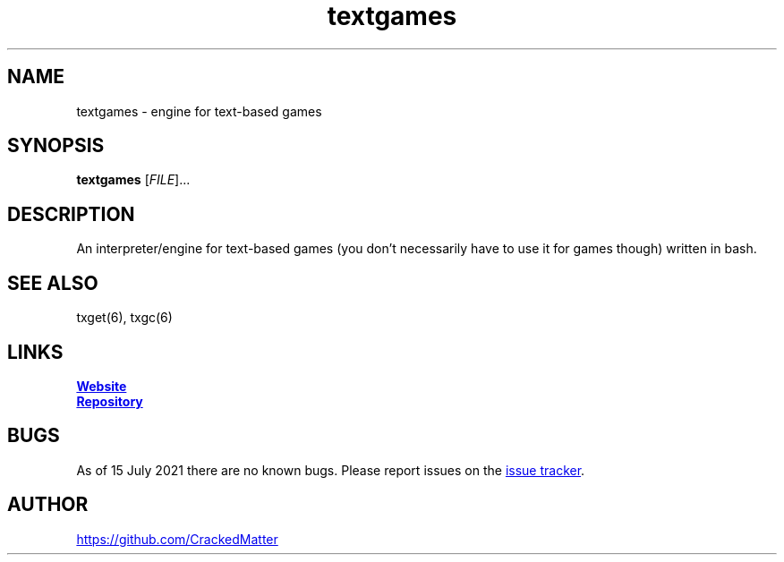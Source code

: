 .\" Manpage for textgames
.\" Report errors or typos to https://github.com/CrackedMatter/textgames
.TH textgames 6 "15 July 2021" "1.1.0" "textgames man page"

.SH NAME
textgames \- engine for text-based games

.SH SYNOPSIS
.B textgames
[\fIFILE\fR]...

.SH DESCRIPTION
An interpreter/engine for text-based games (you don't necessarily have to use it for games though) written in bash.

.\" .SH OPTIONS

.SH SEE ALSO
txget(6), txgc(6)

.SH LINKS
.UR https://crackedmatter.github.io/
\fBWebsite\fR
.UE

.UR https://github.com/CrackedMatter/textgames
\fBRepository\fR
.UE

.SH BUGS
As of 15 July 2021 there are no known bugs.
Please report issues on the
.UR https://github.com/CrackedMatter/issues
issue tracker
.UE .

.SH AUTHOR
.UR https://github.com/CrackedMatter
.UE
